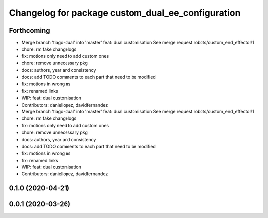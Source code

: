 ^^^^^^^^^^^^^^^^^^^^^^^^^^^^^^^^^^^^^^^^^^^^^^^^^^
Changelog for package custom_dual_ee_configuration
^^^^^^^^^^^^^^^^^^^^^^^^^^^^^^^^^^^^^^^^^^^^^^^^^^

Forthcoming
-----------
* Merge branch 'tiago-dual' into 'master'
  feat: dual customisation
  See merge request robots/custom_end_effector!1
* chore: rm fake changelogs
* fix: motions only need to add custom ones
* chore: remove unnecessary pkg
* docs: authors, year and consistency
* docs: add TODO comments to each part that need to be modified
* fix: motions in wrong ns
* fix: renamed links
* WIP: feat: dual customisation
* Contributors: daniellopez, davidfernandez

* Merge branch 'tiago-dual' into 'master'
  feat: dual customisation
  See merge request robots/custom_end_effector!1
* chore: rm fake changelogs
* fix: motions only need to add custom ones
* chore: remove unnecessary pkg
* docs: authors, year and consistency
* docs: add TODO comments to each part that need to be modified
* fix: motions in wrong ns
* fix: renamed links
* WIP: feat: dual customisation
* Contributors: daniellopez, davidfernandez

0.1.0 (2020-04-21)
------------------

0.0.1 (2020-03-26)
------------------
